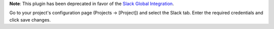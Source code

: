 **Note**: This plugin has been deprecated in favor of the `Slack Global Integration <https://docs.sentry.io/workflow/integrations/global-integrations/#slack>`_.

Go to your project's configuration page (Projects -> [Project]) and select the Slack tab. Enter the required credentials and click save changes.
